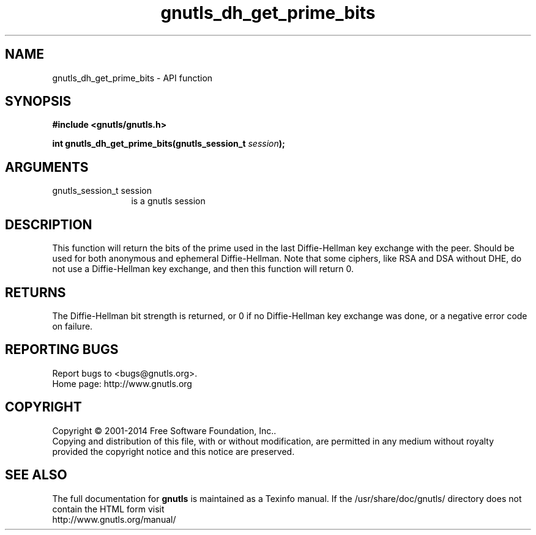 .\" DO NOT MODIFY THIS FILE!  It was generated by gdoc.
.TH "gnutls_dh_get_prime_bits" 3 "3.3.8" "gnutls" "gnutls"
.SH NAME
gnutls_dh_get_prime_bits \- API function
.SH SYNOPSIS
.B #include <gnutls/gnutls.h>
.sp
.BI "int gnutls_dh_get_prime_bits(gnutls_session_t " session ");"
.SH ARGUMENTS
.IP "gnutls_session_t session" 12
is a gnutls session
.SH "DESCRIPTION"
This function will return the bits of the prime used in the last
Diffie\-Hellman key exchange with the peer.  Should be used for both
anonymous and ephemeral Diffie\-Hellman.  Note that some ciphers,
like RSA and DSA without DHE, do not use a Diffie\-Hellman key
exchange, and then this function will return 0.
.SH "RETURNS"
The Diffie\-Hellman bit strength is returned, or 0 if no
Diffie\-Hellman key exchange was done, or a negative error code on
failure.
.SH "REPORTING BUGS"
Report bugs to <bugs@gnutls.org>.
.br
Home page: http://www.gnutls.org

.SH COPYRIGHT
Copyright \(co 2001-2014 Free Software Foundation, Inc..
.br
Copying and distribution of this file, with or without modification,
are permitted in any medium without royalty provided the copyright
notice and this notice are preserved.
.SH "SEE ALSO"
The full documentation for
.B gnutls
is maintained as a Texinfo manual.
If the /usr/share/doc/gnutls/
directory does not contain the HTML form visit
.B
.IP http://www.gnutls.org/manual/
.PP
